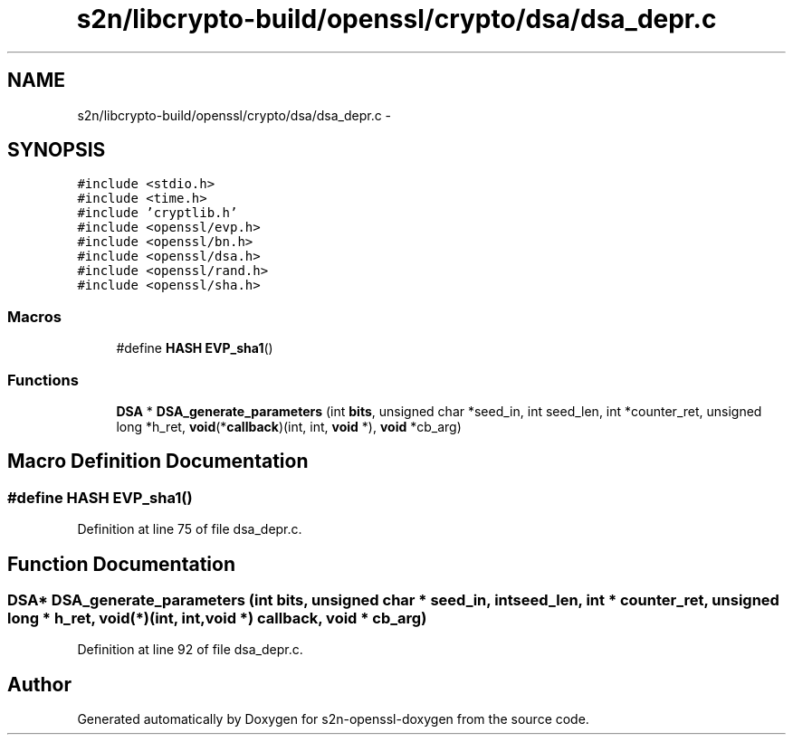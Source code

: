 .TH "s2n/libcrypto-build/openssl/crypto/dsa/dsa_depr.c" 3 "Thu Jun 30 2016" "s2n-openssl-doxygen" \" -*- nroff -*-
.ad l
.nh
.SH NAME
s2n/libcrypto-build/openssl/crypto/dsa/dsa_depr.c \- 
.SH SYNOPSIS
.br
.PP
\fC#include <stdio\&.h>\fP
.br
\fC#include <time\&.h>\fP
.br
\fC#include 'cryptlib\&.h'\fP
.br
\fC#include <openssl/evp\&.h>\fP
.br
\fC#include <openssl/bn\&.h>\fP
.br
\fC#include <openssl/dsa\&.h>\fP
.br
\fC#include <openssl/rand\&.h>\fP
.br
\fC#include <openssl/sha\&.h>\fP
.br

.SS "Macros"

.in +1c
.ti -1c
.RI "#define \fBHASH\fP   \fBEVP_sha1\fP()"
.br
.in -1c
.SS "Functions"

.in +1c
.ti -1c
.RI "\fBDSA\fP * \fBDSA_generate_parameters\fP (int \fBbits\fP, unsigned char *seed_in, int seed_len, int *counter_ret, unsigned long *h_ret, \fBvoid\fP(*\fBcallback\fP)(int, int, \fBvoid\fP *), \fBvoid\fP *cb_arg)"
.br
.in -1c
.SH "Macro Definition Documentation"
.PP 
.SS "#define HASH   \fBEVP_sha1\fP()"

.PP
Definition at line 75 of file dsa_depr\&.c\&.
.SH "Function Documentation"
.PP 
.SS "\fBDSA\fP* DSA_generate_parameters (int bits, unsigned char * seed_in, int seed_len, int * counter_ret, unsigned long * h_ret, \fBvoid\fP(*)(int, int, \fBvoid\fP *) callback, \fBvoid\fP * cb_arg)"

.PP
Definition at line 92 of file dsa_depr\&.c\&.
.SH "Author"
.PP 
Generated automatically by Doxygen for s2n-openssl-doxygen from the source code\&.
